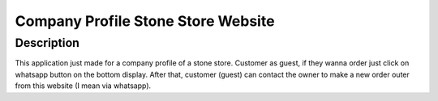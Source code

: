 ====================================
Company Profile Stone Store Website
====================================

Description
-----------
This application just made for a company profile of a stone store. Customer as guest, if they wanna order just click on whatsapp button on the bottom display. After that, customer (guest) can contact the owner to make a new order outer from this website (I mean via whatsapp).

